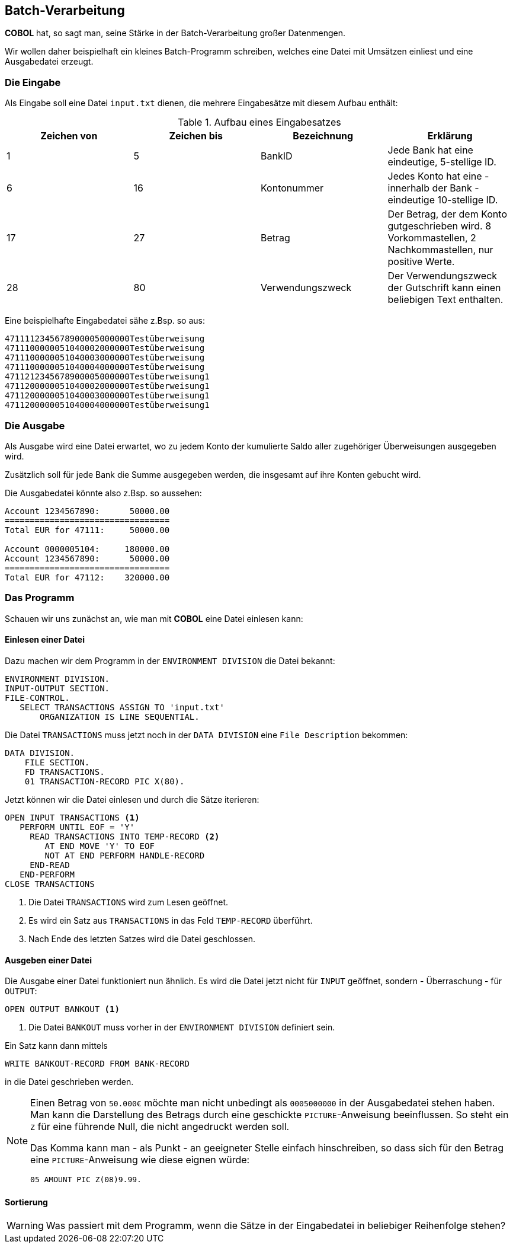 :source-highlighter: highlightjs
:highlightjsdir: highlight

== Batch-Verarbeitung
*COBOL* hat, so sagt man, seine Stärke in der Batch-Verarbeitung großer
Datenmengen.

Wir wollen daher beispielhaft ein kleines Batch-Programm schreiben,
welches eine Datei mit Umsätzen einliest und eine Ausgabedatei erzeugt.

=== Die Eingabe
Als Eingabe soll eine Datei ```input.txt``` dienen, die mehrere Eingabesätze
mit diesem Aufbau enthält:

.Aufbau eines Eingabesatzes
|===
|Zeichen von |Zeichen bis |Bezeichnung | Erklärung

|1|5|BankID|Jede Bank hat eine eindeutige, 5-stellige ID.
|6|16|Kontonummer|Jedes Konto hat eine - innerhalb der Bank - eindeutige 10-stellige ID.
|17|27|Betrag|Der Betrag, der dem Konto gutgeschrieben wird. 8 Vorkommastellen, 2 Nachkommastellen, nur positive Werte.
|28|80|Verwendungszweck|Der Verwendungszweck der Gutschrift kann einen beliebigen Text enthalten.
|===

Eine beispielhafte Eingabedatei sähe z.Bsp. so aus:
----
4711112345678900005000000Testüberweisung
4711100000051040002000000Testüberweisung
4711100000051040003000000Testüberweisung
4711100000051040004000000Testüberweisung
4711212345678900005000000Testüberweisung1
4711200000051040002000000Testüberweisung1
4711200000051040003000000Testüberweisung1
4711200000051040004000000Testüberweisung1
----
=== Die Ausgabe
Als Ausgabe wird eine Datei erwartet, wo zu jedem Konto der kumulierte Saldo aller zugehöriger Überweisungen
ausgegeben wird.

Zusätzlich soll für jede Bank die Summe ausgegeben werden, die insgesamt auf ihre Konten gebucht wird.

Die Ausgabedatei könnte also z.Bsp. so aussehen:

----
Account 1234567890:      50000.00
=================================
Total EUR for 47111:     50000.00

Account 0000005104:     180000.00
Account 1234567890:      50000.00
=================================
Total EUR for 47112:    320000.00
----

=== Das Programm

Schauen wir uns zunächst an, wie man mit *COBOL* eine Datei einlesen kann:

==== Einlesen einer Datei

Dazu machen wir dem Programm in der ```ENVIRONMENT DIVISION``` die Datei bekannt:

[source,cobol]
----
ENVIRONMENT DIVISION.
INPUT-OUTPUT SECTION.
FILE-CONTROL.
   SELECT TRANSACTIONS ASSIGN TO 'input.txt'
       ORGANIZATION IS LINE SEQUENTIAL.
----

Die Datei ```TRANSACTIONS``` muss jetzt noch in der ```DATA DIVISION```
eine ```File Description``` bekommen:

[source,cobol]
----
DATA DIVISION.
    FILE SECTION.
    FD TRANSACTIONS.
    01 TRANSACTION-RECORD PIC X(80).
----

Jetzt können wir die Datei einlesen und durch die Sätze iterieren:

[source,cobol]
----
OPEN INPUT TRANSACTIONS <1>
   PERFORM UNTIL EOF = 'Y'
     READ TRANSACTIONS INTO TEMP-RECORD <2>
        AT END MOVE 'Y' TO EOF
        NOT AT END PERFORM HANDLE-RECORD
     END-READ
   END-PERFORM
CLOSE TRANSACTIONS
----
<1> Die Datei ```TRANSACTIONS``` wird zum Lesen geöffnet.
<2> Es wird ein Satz aus ```TRANSACTIONS``` in das Feld ```TEMP-RECORD``` überführt.
<3> Nach Ende des letzten Satzes wird die Datei geschlossen.

==== Ausgeben einer Datei
Die Ausgabe einer Datei funktioniert nun ähnlich. Es wird die Datei jetzt nicht für ```INPUT```
geöffnet, sondern - Überraschung - für ```OUTPUT```:

[source,cobol]
----
OPEN OUTPUT BANKOUT <1>
----
<1> Die Datei ```BANKOUT``` muss vorher in der ```ENVIRONMENT DIVISION``` definiert sein.

Ein Satz kann dann mittels
[source,cobol]
----
WRITE BANKOUT-RECORD FROM BANK-RECORD
----
in die Datei geschrieben werden.

[NOTE]
====
Einen Betrag von ```50.000€``` möchte man nicht unbedingt als ```0005000000``` in der Ausgabedatei stehen haben.
Man kann die Darstellung des Betrags durch eine geschickte ```PICTURE```-Anweisung beeinflussen.
So steht ein ```Z``` für eine führende Null, die nicht angedruckt werden soll.

Das Komma kann man - als Punkt - an geeigneter Stelle einfach hinschreiben, so dass sich für den Betrag eine ```PICTURE```-Anweisung wie diese eignen würde:

[source,cobol]
----
05 AMOUNT PIC Z(08)9.99.
----

====

==== Sortierung
[WARNING]
====
Was passiert mit dem Programm, wenn die Sätze in der Eingabedatei in beliebiger Reihenfolge stehen?
====
